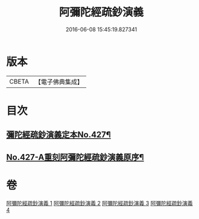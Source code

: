 #+TITLE: 阿彌陀經疏鈔演義 
#+DATE: 2016-06-08 15:45:19.827341

* 版本
 |     CBETA|【電子佛典集成】|

* 目次
** [[file:KR6p0022_001.txt::001-0704a1][彌陀經疏鈔演義定本No.427¶]]
** [[file:KR6p0022_004.txt::004-0795b7][No.427-A重刻阿彌陀經疏鈔演義原序¶]]

* 卷
[[file:KR6p0022_001.txt][阿彌陀經疏鈔演義 1]]
[[file:KR6p0022_002.txt][阿彌陀經疏鈔演義 2]]
[[file:KR6p0022_003.txt][阿彌陀經疏鈔演義 3]]
[[file:KR6p0022_004.txt][阿彌陀經疏鈔演義 4]]

